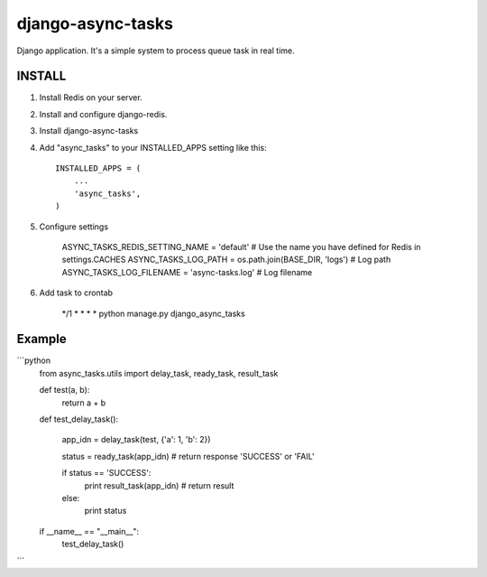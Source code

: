 =====================================
django-async-tasks
=====================================

Django application. It's a simple system to process queue task in real time.


INSTALL
-----------

1. Install Redis on your server. 

2. Install and configure django-redis.

3. Install django-async-tasks

4. Add "async_tasks" to your INSTALLED_APPS setting like this::

      INSTALLED_APPS = (
          ...
          'async_tasks',
      )

5. Configure settings
  
      ASYNC_TASKS_REDIS_SETTING_NAME = 'default' # Use the name you have defined for Redis in settings.CACHES
      ASYNC_TASKS_LOG_PATH = os.path.join(BASE_DIR, 'logs') # Log path
      ASYNC_TASKS_LOG_FILENAME = 'async-tasks.log' # Log filename

6. Add task to crontab
      
      */1 * * * * python manage.py django_async_tasks



Example
-----------

```python
    from async_tasks.utils import delay_task, ready_task, result_task

    def test(a, b):
        return a + b

    def test_delay_task():

        app_idn = delay_task(test, {'a': 1, 'b': 2})

        status = ready_task(app_idn) # return response 'SUCCESS' or 'FAIL'

        if status == 'SUCCESS':
            print result_task(app_idn) # return result
        else:
            print status


    if __name__ == "__main__":
        test_delay_task()
```